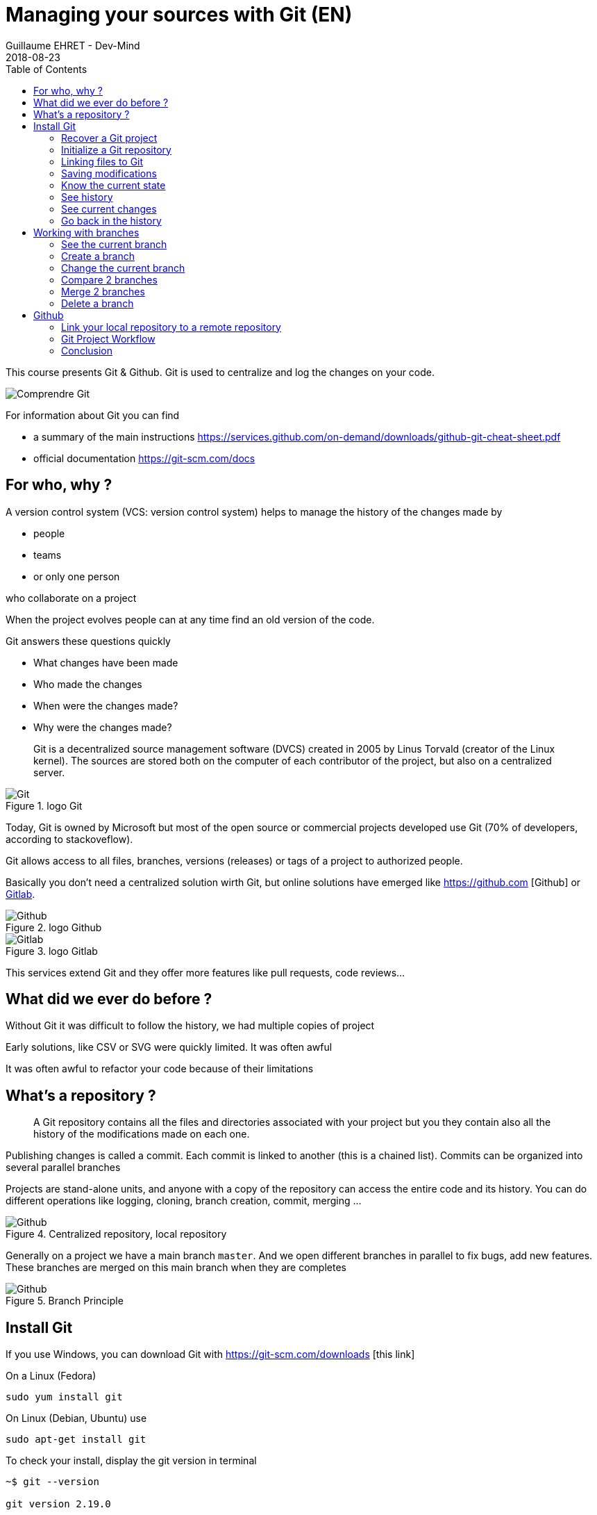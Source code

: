 :doctitle: Managing your sources with Git (EN)
:description: Quels sont les outils à installer pour être un développeur full stack, Java Android et Web
:keywords: Développement, Source
:author: Guillaume EHRET - Dev-Mind
:revdate: 2018-08-23
:category: Git
:teaser:  This course presents Git & Github. Git is used to centralize and log the changes on your code.
:imgteaser: ../../img/training/git.png
:toc:

This course presents Git & Github. Git is used to centralize and log the changes on your code.

image::../../img/training/git.png[Comprendre Git]

For information about Git you can find

* a summary of the main instructions  https://services.github.com/on-demand/downloads/github-git-cheat-sheet.pdf
* official documentation https://git-scm.com/docs

== For who, why ?

A version control system (VCS: version control system) helps to manage the history of the changes made by

* people
* teams
* or only one person

who collaborate on a project

When the project evolves people can at any time find an old version of the code.

Git answers these questions quickly

* What changes have been made
* Who made the changes
* When were the changes made?
* Why were the changes made?

> Git is a decentralized source management software (DVCS) created in 2005 by Linus Torvald (creator of the Linux kernel). The sources are stored both on the computer of each contributor of the project, but also on a centralized server.

.logo Git
image::../../img/training/outil/git.svg[Git]

Today, Git is owned by Microsoft but most of the open source or commercial projects developed use Git (70% of developers, according to stackoveflow).

Git allows access to all files, branches, versions (releases) or tags of a project to authorized people.

Basically you don't need a centralized solution wirth Git,  but online solutions have emerged like https://github.com [Github] or https://about.gitlab.com/[Gitlab].

.logo Github
image::../../img/training/outil/github.svg[Github]

.logo Gitlab
image::../../img/training/outil/gitlab.svg[Gitlab]

This services extend Git and they offer more features like pull requests, code reviews...

== What did we ever do before ?

Without Git it was difficult to follow the history, we had multiple copies of project

Early solutions, like CSV or SVG were quickly limited. It was often awful

It was often awful to refactor your code because of their limitations

== What's a repository ?

> A Git repository contains all the files and directories associated with your project but you they contain also all the history of the modifications made on each one.

Publishing changes is called a commit. Each commit is linked to another (this is a chained list). Commits can be organized into several parallel branches

Projects are stand-alone units, and anyone with a copy of the repository can access the entire code and its history. You can do different operations like logging, cloning, branch creation, commit, merging ...

.Centralized repository, local repository
image::../../img/training/outil/git-repo.png[Github]

Generally on a project we have a main branch `master`. And we open different branches in parallel to fix bugs, add new features. These branches are merged on this main branch when they are completes

.Branch Principle
image::../../img/training/outil/git-branch.png[Github]

== Install Git

If you use Windows, you can download Git with https://git-scm.com/downloads [this link]

On a Linux (Fedora)
[source,shell]
----
sudo yum install git
----

On Linux (Debian, Ubuntu) use
[source,shell]
----
sudo apt-get install git
----

To check your install, display the git version in terminal

[source,shell]
----
~$ git --version

git version 2.19.0
----

It's important to provide some information to Git, especially when you push your changes to a centralized repository.

[source,shell]
----
~$ git config --global user.name "Guillaume EHRET Dev-Mind"
~$ git config --global user.name "guillaume@dev-mind.fr"
----


=== Recover a Git project

Go in your working directory, and in a terminal type

[source,shell]
----
~$ git clone https://github.com/Dev-Mind/git-demo.git
----
The remote project `git-demo` is downloaded on your computer. You get all the history, all the files, all the branches ...

===  Initialize a Git repository

It's better to start from 0. Delete the directory to recreate it

[source,shell]
----
~$ cd ..
~$ rm -rf git-demo
~$ mkdir git-demo
----

To link this directory to Git, launch

[source,shell]
----
~$ git init

Initialized empty Git repository in /home/devmind/Workspace/java/git-demo/.git/
----
A `.git` directory has been added and it contains the different files, logs, traces

[source,shell]
----
~$ cd git-demo/
~$ ls -la
total 28
drwxr-xr-x  3 devmind devmind  4096 sept. 26 22:46 .
drwxr-xr-x 10 devmind devmind  4096 sept. 26 22:46 ..
drwxr-xr-x  8 devmind devmind  4096 sept. 26 22:46 .git
----

=== Linking files to Git
Let's start by creating files in this `git-demo` directory

[source,shell,linenums,subs=""]
----
~$ echo "Hello world" > hello.txt
~$ echo "<html><body><h1>Hello World</h1></body></html>" > hello.html
~$ echo "Hello world" > hello.md
~$ ls
hello.html  hello.txt  hello.md
----

Use the `git add` command to indicate that a new or multiple files will be handled by git.

[source,shell]
----
~$ git add hello.txt (1)
~$ git add .         (2)
----

[.small]#1. Adds hello.txt file +
2. Adds all the files#

At this moment, our files are not saved in Git. They are in a staging area. We have only a snapshot of the changes

=== Saving modifications

The following command saves the snapshot in the project history and completes the change tracking process. In short, a commit works like taking a photo. We freeze in time what we have done.

[source,shell]
----
~$ git commit -m "First commit"     (1)

[master a7d5b84] First commit       (2)
 3 files changed, 3 insertions(+)   (3)
 create mode 100644 hello.html
 create mode 100644 hello.md
 create mode 100644 hello.txt
----

[.small]#1. `-m` to add a message. It's very important to be able to understand why a commit was made +
2. Git displays the name of the branch ==> `master` and the hash of the commit` a7d5b84` (this is the number of the photo)#

=== Know the current state

We will delete the `hello.txt` file, update` hello.md` and add a `hello.adoc` file

[source,shell,linenums,subs=""]
----
~$ rm hello.md
~$ echo "My first Git example" > hello.md
~$ echo "Hello World" > hello.adoc
----

Launch the following command to know where Git is

[source,shell]
----
~$ git status
----

What do you see ?

[source,shell]
----
~$ git add .
~$  git commit -m "Second commit"

[master 7b7d8e6] Second commit
 3 files changed, 2 insertions(+), 2 deletions(-)
 create mode 100644 hello.adoc
 delete mode 100644 hello.txt
----

[source,shell]
----
~$ git status
----

What do you see ?

=== See history

Use the log command
[source,shell,linenums,subs=""]
----
~$ git log

commit 7b7d8e69a06af284c9da7aa4a8c28835d23318fe (HEAD -> master)
Author: Guillaume EHRET Dev-Mind <guillaume@dev-mind.fr>
Date:   Wed Sep 26 23:22:46 2018 +0200

    Second commit

commit a7d5b843ebc65ac6e94c37872d6a936e1c03a6b5
Author: Guillaume EHRET Dev-Mind <guillaume@dev-mind.fr>
Date:   Wed Sep 26 23:08:00 2018 +0200

    First commit
----

We find our two commits, with the names we have set, at what time ...

=== See current changes

We will update a file and run the `diff` command

[source,shell]
----
~$ echo "Fichier Asciidoc" > hello.adoc
~$ git diff
----

You should see, what has been added and removed in the file. When we an (IDE) we will have more visual tools for tracking changes

=== Go back in the history

You can use a `reset` to go back to the state of the last commit

[source,shell]
----
~$ git reset --hard
~$ git diff
----

== Working with branches

=== See the current branch

Run the following command to see the current branch

[source,shell,linenums,subs=""]
----
~$ git branch
* master
----

Character * shows the current branch

=== Create a branch

A branch is just a name without special characters or spaces. To create a branch we use `git branch [name]`

[source,shell]
----
~$ git branch test
~$ git branch
* master
test
----

By default the created branch is not active (it does not have *)

A prefix is often used by convention. for example

* `fix/1233-hair-color`: a branch to correct (fix) a hair color problem. The ticket number of the bug tracker is often indicated
* `feat/add-glasses`: a branch to add a feature
* `chore/upgrade-jquery`: a branch to perform a technical task


=== Change the current branch

[source,shell]
----
~$ git checkout test
~$ git branch
master
* test
----

The `test` branch is now the default

You can make a change and save it

[source,shell]
----
~$ echo "Fichier Asciidoc updated" > hello.adoc
~$ git add .
~$ git commit -m "Third commit"
----

You can launch the following commands

[source,shell]
----
~$ git log
~$ git checkout master
~$ git log
----

What do you see ?

=== Compare 2 branches

We will reuse the `git diff` command but we specify the 2 branches separated by `...`

[source,shell]
----
~$ git diff test...master
----

This command should show nothing because `test` is based on` master` and it is just ahead, it contains all master commits

[source,shell]
----
~$ git diff master...test
----

This time, as `test` branch is the reference, Git detects that there are differences

[source,shell,linenums,subs=""]
----
~$ git log

commit 4529128a723e0a16cf405b218f37f2da58c5a9fd (HEAD -> test)  (1)
Author: Guillaume EHRET Dev-Mind <guillaume@dev-mind.fr>
Date:   Thu Sep 27 00:00:00 2018 +0200

    Third commit

commit 9fd87d1ffc654a74105f3f279032e7f88d3d265b (master)       (2)
Author: Guillaume EHRET Dev-Mind <guillaume@dev-mind.fr>
Date:   Wed Sep 26 23:51:10 2018 +0200

    Second  commit
...
----

[.small]#1. Git indicates the HEAD of the test branch +
2. Git displays the name of the parent branch ==> `master` and where it is in the history#

You can go back to `master` and create another branch` test2`

[source,shell,linenums,subs=""]
----
~$ git checkout master
~$ git branch test2
~$ git checkout test2
~$ echo "Fichier toto" > toto.adoc
~$ git add .
~$ git commit -m "Fourth commit"
----

=== Merge 2 branches

If you want to post your changes from the `test` branch to` master`, you're going to do a merge

[source,shell,linenums,subs=""]
----
~$ git checkout master
~$ git merge test
----

=== Delete a branch

You can delete a branch if this branch is not the active one

[source,shell]
----
~$ git checkout test
~$ git branch -d test
error: Cannot delete branch 'test' checked out at '/home/devmind/Workspace/java/git-demo'

~$ git checkout master
~$ git branch -d test
Deleted branch test (was 9fd87d1).
----

== Github

=== Link your local repository to a remote repository

You can install a centralized Git repository by using https://github.com/[Github Enterprise], https://gitlab.com/[Gitlab Enterprise], https://gogs.io/[Gogs]. But you can also use an online service

1. Create an account under Github
2. Once you are logged in on Github,  you can create your first repository

.New project under Github
image::../../img/training/outil/github_new.png[Nouveau projet sous Github, width=90%]

Github provides you commands to connect this remote repository to your local repository

.commands to connect this remote repository
image::../../img/training/outil/github_new2.png[Github vous fournit les commandes pour relier ce dépot, width=90%]


To link your local project type the following commands

[source,shell]
----
~$ git checkout master
~$ git remote add origin https://github.com/Dev-Mind/git-demo.git  (1)
~$ git push -u origin master                                       (2)
----

[.small] # 1. Git adds remote origin to your local project +
2. The push command allows to send what you have on the current branch (local master branch) on the server #

Github allows teams to synchronize throughout the life of a project. You can push any branch.

[source,shell]
----
~$ git checkout feat/new_hair
~$ git push -u origin feat/new_hair
----

These commands
* activate the `feat/new_hair` branch and
* push the changes on Github.

If you want to retrieve local changes made by your colleagues do

[source,shell]
----
~$ git pull
----

The `git fetch` command retrieves the history of all branches locally.

=== Git Project Workflow

When we are working in team, the workflow will be

*Create a branch* +
We usually create a branch from master (or another branch). Some companies have, for example, a branch dev for the current developments, a branch `prod` that corresponding to what is in production. Branches created on these canonical branches must have a short life duration.

*Add commits* +
Every small changes should be made as often as possible. Each commit, within a branch creates restoration points in the project history.

*Open a pull request* +
When you pushed your changes on Github, you can open a pull request. This allows to discuss about the current development (for example with the people who will test)

*Code Review* +
In a mature development team, your code is always read by another developers. Your code is often also tested by other people. Anyone can make returns on the Pull request. You can make changes on the branch and pushed other commits to fix the review remarks.

*Merge*
 +When everything is OK you can click the `Merge` button on the pull request. GitHub automatically performs the equivalent of a local 'git merge' operation.

*Deploy* +
Teams can install your updates or continue development


=== Conclusion

There's still a lot of things to say about Git and Github. Some concepts can be complex like `rebase` or `conflict resolution`. IDEs will simplify some tasks. You can find more resources on the web http://try.github.io/

This course is there to give you the basics in order to be able to realize the TP using Git. You are now able to save your sources, to share them, to find them easily from one computer to another. So enjoy with Git


